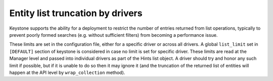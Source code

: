 ..
      Copyright 2011-2012 OpenStack Foundation
      All Rights Reserved.

      Licensed under the Apache License, Version 2.0 (the "License"); you may
      not use this file except in compliance with the License. You may obtain
      a copy of the License at

          http://www.apache.org/licenses/LICENSE-2.0

      Unless required by applicable law or agreed to in writing, software
      distributed under the License is distributed on an "AS IS" BASIS, WITHOUT
      WARRANTIES OR CONDITIONS OF ANY KIND, either express or implied. See the
      License for the specific language governing permissions and limitations
      under the License.

=================================
Entity list truncation by drivers
=================================

Keystone supports the ability for a deployment to restrict the number of
entries returned from list operations, typically to prevent poorly
formed searches (e.g. without sufficient filters) from becoming a performance
issue.

These limits are set in the configuration file, either for a specific driver or
across all drivers. A global ``list_limit`` set in ``[DEFAULT]`` section of
keystone is considered in case no limit is set for specific driver. These
limits are read at the Manager level and passed into individual drivers as part
of the Hints list object. A driver should try and honor any such limit if possible,
but if it is unable to do so then it may ignore it (and the truncation of the
returned list of entities will happen at the API level by ``wrap_collection`` method).

